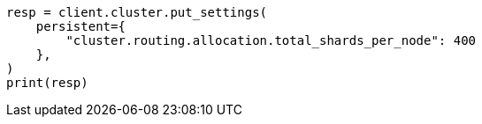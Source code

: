 // This file is autogenerated, DO NOT EDIT
// tab-widgets/troubleshooting/data/increase-cluster-shard-limit.asciidoc:172

[source, python]
----
resp = client.cluster.put_settings(
    persistent={
        "cluster.routing.allocation.total_shards_per_node": 400
    },
)
print(resp)
----
